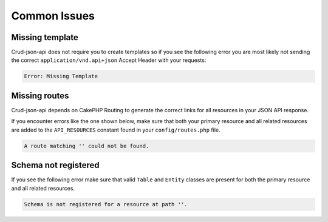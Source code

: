 Common Issues
=============

Missing template
^^^^^^^^^^^^^^^^

Crud-json-api does not require you to create templates so if you see the following error you are
most likely not sending the correct ``application/vnd.api+json`` Accept Header with your requests:

.. code-block:: php

  Error: Missing Template

Missing routes
^^^^^^^^^^^^^^

Crud-json-api depends on CakePHP Routing to generate the correct links for all resources
in your JSON API response.

If you encounter errors like the one shown below, make sure that both your primary resource and all related
resources are added to the ``API_RESOURCES`` constant found in your ``config/routes.php`` file.

.. code-block:: php

  A route matching '' could not be found.

Schema not registered
^^^^^^^^^^^^^^^^^^^^^

If you see the following error make sure that valid ``Table`` and ``Entity`` classes are
present for both the primary resource and all related resources.

.. code-block:: php

  Schema is not registered for a resource at path ''.
